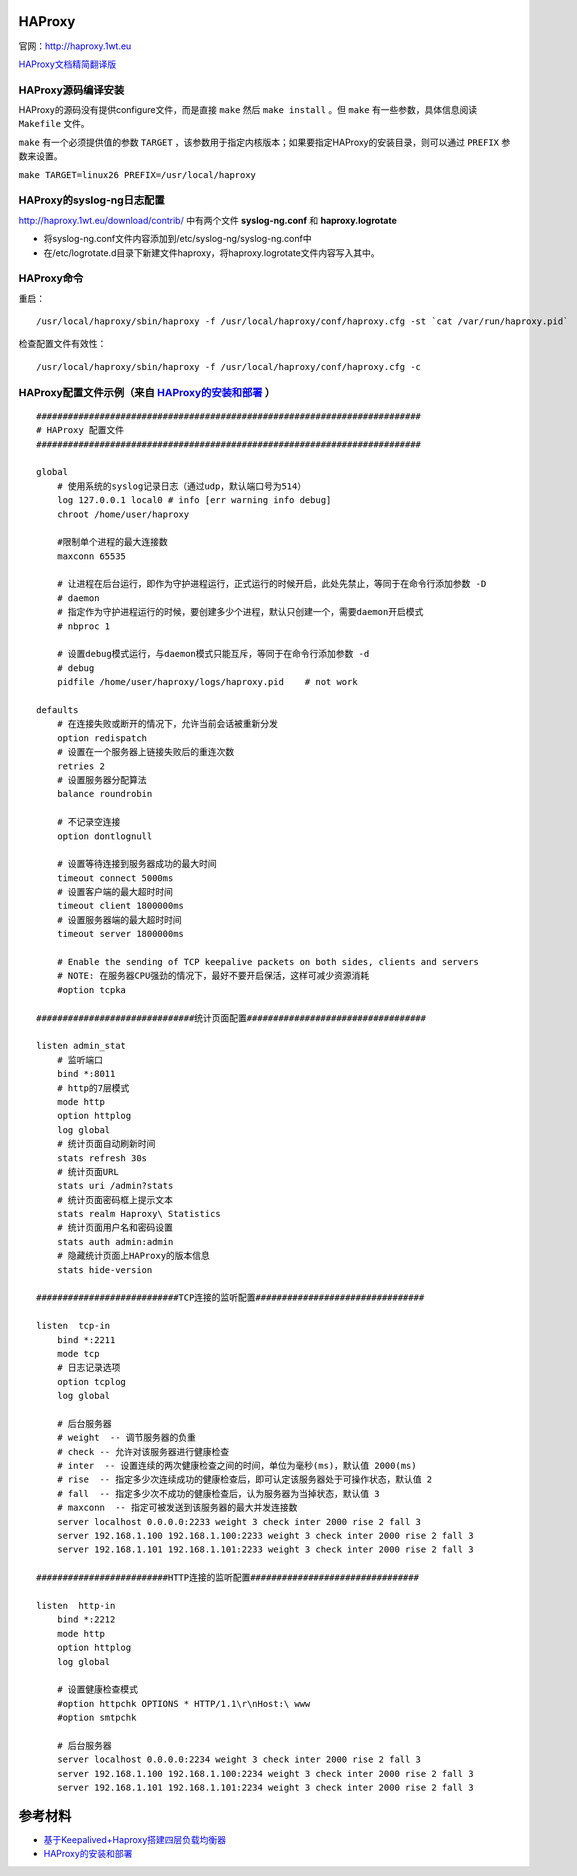 HAProxy
=========

官网：http://haproxy.1wt.eu

`HAProxy文档精简翻译版 <haproxy/haproxy-configuration-manual.html>`_

HAProxy源码编译安装
^^^^^^^^^^^^^^^^^^^^^^^

HAProxy的源码没有提供configure文件，而是直接 ``make`` 然后 ``make install`` 。但 ``make`` 有一些参数，具体信息阅读 ``Makefile`` 文件。

``make`` 有一个必须提供值的参数 ``TARGET`` ，该参数用于指定内核版本；如果要指定HAProxy的安装目录，则可以通过 ``PREFIX`` 参数来设置。

``make TARGET=linux26 PREFIX=/usr/local/haproxy``

HAProxy的syslog-ng日志配置
^^^^^^^^^^^^^^^^^^^^^^^^^^^^^^^

http://haproxy.1wt.eu/download/contrib/ 中有两个文件 **syslog-ng.conf** 和 **haproxy.logrotate**

- 将syslog-ng.conf文件内容添加到/etc/syslog-ng/syslog-ng.conf中
- 在/etc/logrotate.d目录下新建文件haproxy，将haproxy.logrotate文件内容写入其中。

HAProxy命令
^^^^^^^^^^^^^^^^

重启：
::

    /usr/local/haproxy/sbin/haproxy -f /usr/local/haproxy/conf/haproxy.cfg -st `cat /var/run/haproxy.pid`

检查配置文件有效性：
::

    /usr/local/haproxy/sbin/haproxy -f /usr/local/haproxy/conf/haproxy.cfg -c

HAProxy配置文件示例（来自 `HAProxy的安装和部署 <http://lam.iteye.com/blog/990796>`_ ）
^^^^^^^^^^^^^^^^^^^^^^^^^^^^^^^^^^^^^^^^^^^^^^^^^^^^^^^^^^^^^^^^^^^^^^^^^^^^^^^^^^^^^^^^^

::

    #########################################################################
    # HAProxy 配置文件
    #########################################################################
 
    global
        # 使用系统的syslog记录日志（通过udp，默认端口号为514）
        log 127.0.0.1 local0 # info [err warning info debug]
        chroot /home/user/haproxy
 
        #限制单个进程的最大连接数
        maxconn 65535
 
        # 让进程在后台运行，即作为守护进程运行，正式运行的时候开启，此处先禁止，等同于在命令行添加参数 -D
        # daemon
        # 指定作为守护进程运行的时候，要创建多少个进程，默认只创建一个，需要daemon开启模式
        # nbproc 1
 
        # 设置debug模式运行，与daemon模式只能互斥，等同于在命令行添加参数 -d
        # debug
        pidfile /home/user/haproxy/logs/haproxy.pid    # not work
 
    defaults
        # 在连接失败或断开的情况下，允许当前会话被重新分发
        option redispatch
        # 设置在一个服务器上链接失败后的重连次数
        retries 2
        # 设置服务器分配算法
        balance roundrobin
 
        # 不记录空连接
        option dontlognull
 
        # 设置等待连接到服务器成功的最大时间
        timeout connect 5000ms
        # 设置客户端的最大超时时间
        timeout client 1800000ms
        # 设置服务器端的最大超时时间
        timeout server 1800000ms
 
        # Enable the sending of TCP keepalive packets on both sides, clients and servers
        # NOTE: 在服务器CPU强劲的情况下，最好不要开启保活，这样可减少资源消耗
        #option tcpka
 
    ##############################统计页面配置##################################
 
    listen admin_stat
        # 监听端口
        bind *:8011
        # http的7层模式
        mode http
        option httplog
        log global
        # 统计页面自动刷新时间
        stats refresh 30s
        # 统计页面URL
        stats uri /admin?stats
        # 统计页面密码框上提示文本
        stats realm Haproxy\ Statistics
        # 统计页面用户名和密码设置
        stats auth admin:admin
        # 隐藏统计页面上HAProxy的版本信息
        stats hide-version
 
    ###########################TCP连接的监听配置################################
 
    listen  tcp-in
        bind *:2211
        mode tcp
        # 日志记录选项
        option tcplog
        log global
 
        # 后台服务器
        # weight  -- 调节服务器的负重
        # check -- 允许对该服务器进行健康检查
        # inter  -- 设置连续的两次健康检查之间的时间，单位为毫秒(ms)，默认值 2000(ms)
        # rise  -- 指定多少次连续成功的健康检查后，即可认定该服务器处于可操作状态，默认值 2
        # fall  -- 指定多少次不成功的健康检查后，认为服务器为当掉状态，默认值 3
        # maxconn  -- 指定可被发送到该服务器的最大并发连接数
        server localhost 0.0.0.0:2233 weight 3 check inter 2000 rise 2 fall 3
        server 192.168.1.100 192.168.1.100:2233 weight 3 check inter 2000 rise 2 fall 3
        server 192.168.1.101 192.168.1.101:2233 weight 3 check inter 2000 rise 2 fall 3
 
    #########################HTTP连接的监听配置################################
 
    listen  http-in
        bind *:2212
        mode http
        option httplog
        log global
 
        # 设置健康检查模式
        #option httpchk OPTIONS * HTTP/1.1\r\nHost:\ www
        #option smtpchk
 
        # 后台服务器
        server localhost 0.0.0.0:2234 weight 3 check inter 2000 rise 2 fall 3
        server 192.168.1.100 192.168.1.100:2234 weight 3 check inter 2000 rise 2 fall 3
        server 192.168.1.101 192.168.1.101:2234 weight 3 check inter 2000 rise 2 fall 3
    

参考材料
============
- `基于Keepalived+Haproxy搭建四层负载均衡器 <http://blog.liuts.com/post/223/>`_
- `HAProxy的安装和部署 <http://lam.iteye.com/blog/990796>`_
